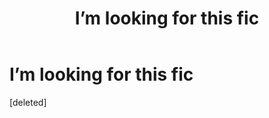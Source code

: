 #+TITLE: I’m looking for this fic

* I’m looking for this fic
:PROPERTIES:
:Score: 1
:DateUnix: 1615446892.0
:DateShort: 2021-Mar-11
:FlairText: What's That Fic?
:END:
[deleted]

